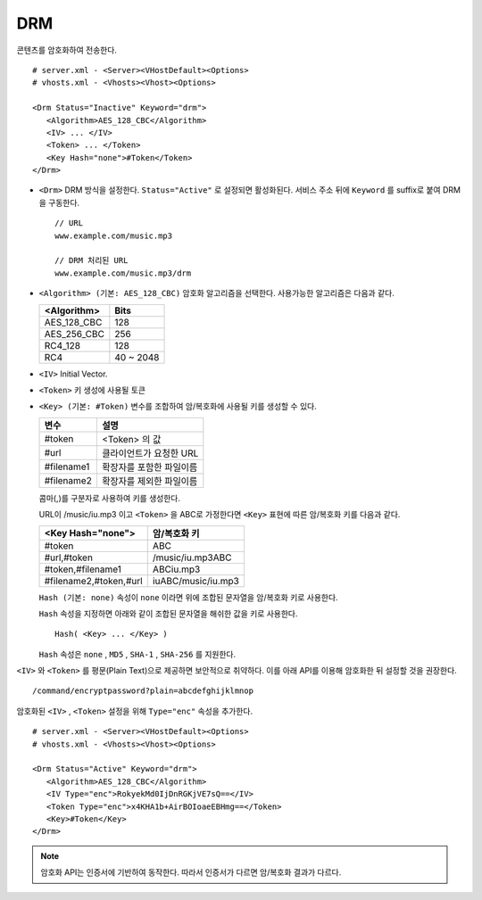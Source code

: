 ﻿.. _dash:

DRM
******************

콘텐츠를 암호화하여 전송한다. 

.. figure:: img/drm1.png
   :align: center

::

   # server.xml - <Server><VHostDefault><Options>
   # vhosts.xml - <Vhosts><Vhost><Options>

   <Drm Status="Inactive" Keyword="drm">
      <Algorithm>AES_128_CBC</Algorithm>
      <IV> ... </IV>
      <Token> ... </Token>
      <Key Hash="none">#Token</Token>
   </Drm>

-  ``<Drm>`` DRM 방식을 설정한다. ``Status="Active"`` 로 설정되면 활성화된다. 
   서비스 주소 뒤에 ``Keyword`` 를 suffix로 붙여 DRM을 구동한다. ::

      // URL
      www.example.com/music.mp3

      // DRM 처리된 URL
      www.example.com/music.mp3/drm


-  ``<Algorithm> (기본: AES_128_CBC)`` 
   암호화 알고리즘을 선택한다.
   사용가능한 알고리즘은 다음과 같다.

   ================== ============
   <Algorithm>        Bits
   ================== ============
   AES_128_CBC        128
   AES_256_CBC        256
   RC4_128            128
   RC4                40 ~ 2048
   ================== ============

-  ``<IV>`` Initial Vector.

-  ``<Token>`` 키 생성에 사용될 토큰

-  ``<Key> (기본: #Token)`` 변수를 조합하여 암/복호화에 사용될 키를 생성할 수 있다.
   
   ================== ==================================
   변수                설명
   ================== ==================================
   #token             <Token> 의 값
   #url               클라이언트가 요청한 URL
   #filename1         확장자를 포함한 파일이름
   #filename2         확장자를 제외한 파일이름
   ================== ==================================

   콤마(,)를 구분자로 사용하여 키를 생성한다. 
   
   URL이 /music/iu.mp3 이고 ``<Token>`` 을 ABC로 가정한다면 ``<Key>`` 표현에 따른 암/복호화 키를 다음과 같다.
   
   ========================= ==================================
   <Key Hash="none">         암/복호화 키
   ========================= ==================================
   #token                    ABC
   #url,#token               /music/iu.mp3ABC
   #token,#filename1         ABCiu.mp3
   #filename2,#token,#url    iuABC/music/iu.mp3
   ========================= ==================================

   ``Hash (기본: none)`` 속성이 ``none`` 이라면 위에 조합된 문자열을 암/복호화 키로 사용한다.

   ``Hash`` 속성을 지정하면 아래와 같이 조합된 문자열을 해쉬한 값을 키로 사용한다. ::

      Hash( <Key> ... </Key> )

   ``Hash`` 속성은 ``none`` , ``MD5`` , ``SHA-1`` , ``SHA-256`` 를 지원한다.
   
    
``<IV>`` 와 ``<Token>`` 를 평문(Plain Text)으로 제공하면 보안적으로 취약하다.
이를 아래 API를 이용해 암호화한 뒤 설정할 것을 권장한다. ::

   /command/encryptpassword?plain=abcdefghijklmnop

암호화된 ``<IV>`` , ``<Token>`` 설정을 위해 ``Type="enc"`` 속성을 추가한다. ::

   # server.xml - <Server><VHostDefault><Options>
   # vhosts.xml - <Vhosts><Vhost><Options>

   <Drm Status="Active" Keyword="drm">
      <Algorithm>AES_128_CBC</Algorithm>
      <IV Type="enc">RokyekMd0IjDnRGKjVE7sQ==</IV>
      <Token Type="enc">x4KHA1b+AirBOIoaeEBHmg==</Token>
      <Key>#Token</Key>
   </Drm>


.. note::

   암호화 API는 인증서에 기반하여 동작한다. 
   따라서 인증서가 다르면 암/복호화 결과가 다르다.

